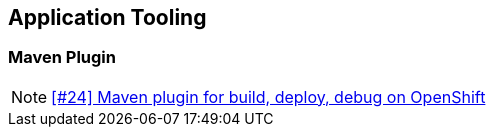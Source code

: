== Application Tooling

=== Maven Plugin

NOTE: https://github.com/tdiesler/openshift-playground/issues/24[[#24\] Maven plugin for build, deploy, debug on OpenShift]

